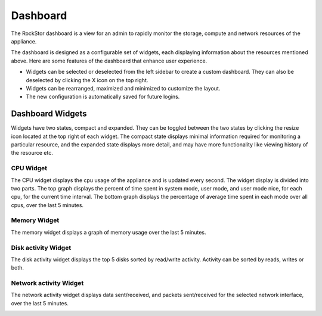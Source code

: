 
Dashboard
=========

The RockStor dashboard is a view for an admin to rapidly monitor the storage, compute and network resources of the appliance.

The dashboard is designed as a configurable set of widgets, each displaying
information about the resources mentioned above. Here are some features of
the dashboard that enhance user experience.

* Widgets can be selected or deselected from the left sidebar to create a
  custom dashboard. They can also be deselected by clicking the X icon on the
  top right.
* Widgets can be rearranged, maximized and minimized to customize the layout.
* The new configuration is automatically saved for future logins.

.. image:: dashboard-conf.gif
   :scale: 60 %
   :align: center

Dashboard Widgets
-----------------
Widgets have two states, compact and expanded. They can be toggled between the two states by clicking the resize icon located at the top right of each widget.
The compact state displays minimal information required for monitoring a particular resource, and the expanded state displays more detail, and may have more functionality like viewing history of the resource etc.

CPU Widget
^^^^^^^^^^

The CPU widget displays the cpu usage of the appliance and is updated every
second. The widget display is divided into two parts. The top graph displays
the percent of time spent in system mode, user mode, and user mode nice, for
each cpu, for the current time interval. The bottom graph displays the
percentage of average time spent in each mode over all cpus, over the last 5
minutes.

.. image:: cpu-widget.png
   :align: center

Memory Widget
^^^^^^^^^^^^^

The memory widget displays a graph of memory usage over the last 5 minutes.

.. image:: memory-widget.png
   :align: center

Disk activity Widget
^^^^^^^^^^^^^^^^^^^^

The disk activity widget displays the top 5 disks sorted by read/write
activity. Activity can be sorted by reads, writes or both.

Network activity Widget
^^^^^^^^^^^^^^^^^^^^^^^

The network activity widget displays data sent/received, and packets sent/received for the selected network interface, over the last 5 minutes.

.. image:: network-widget.png
   :align: center
